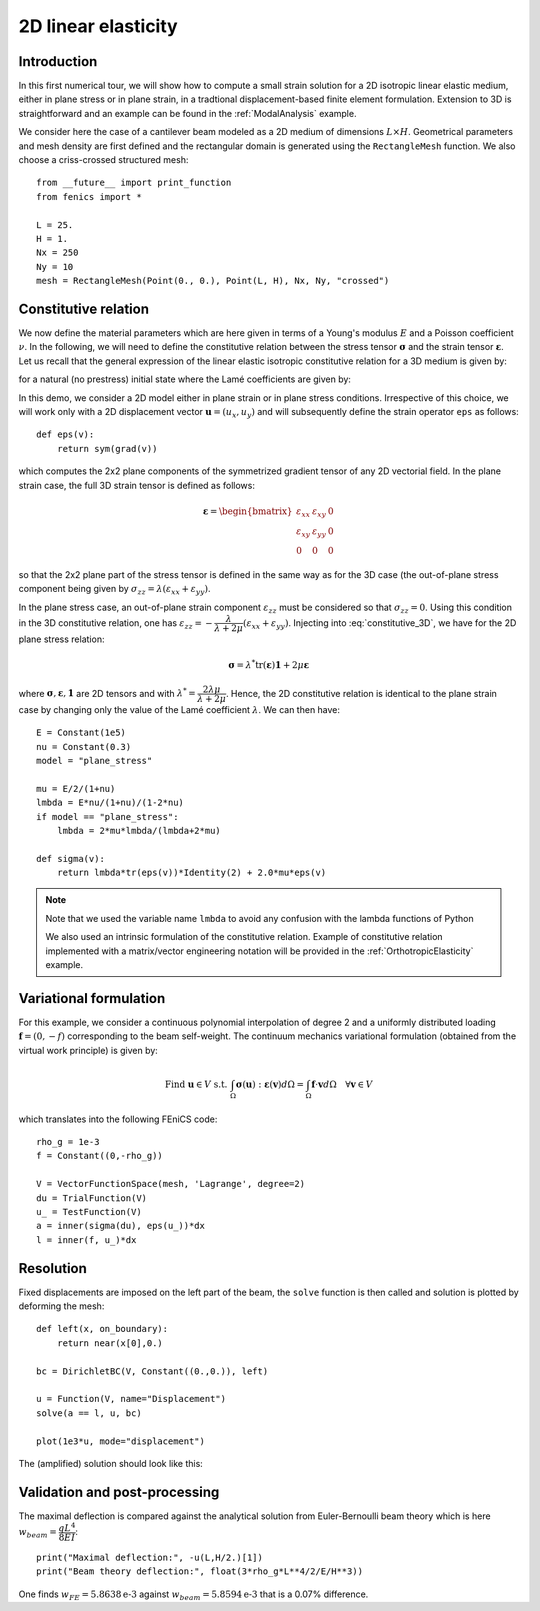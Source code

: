 
..    # gedit: set fileencoding=utf8 :

.. _LinearElasticity2D::


=========================
 2D linear elasticity
=========================


Introduction
------------

In this first numerical tour, we will show how to compute a small strain solution for 
a 2D isotropic linear elastic medium, either in plane stress or in plane strain,
in a tradtional displacement-based finite element formulation. Extension to 3D
is straightforward and an example can be found in the :ref:`ModalAnalysis` example.

We consider here the case of a cantilever beam modeled as a 2D medium of dimensions
:math:`L\times  H`. Geometrical parameters and mesh density are first defined
and the rectangular domain is  generated using the ``RectangleMesh`` function.
We also choose a criss-crossed structured mesh::

 from __future__ import print_function
 from fenics import *
 
 L = 25.
 H = 1.
 Nx = 250
 Ny = 10
 mesh = RectangleMesh(Point(0., 0.), Point(L, H), Nx, Ny, "crossed")


Constitutive relation
---------------------

We now define the material parameters which are here given in terms of a Young's
modulus :math:`E` and a Poisson coefficient :math:`\nu`. In the following, we will 
need to define the constitutive relation between the stress tensor :math:`\boldsymbol{\sigma}` 
and the strain tensor :math:`\boldsymbol{\varepsilon}`. Let us recall 
that the general expression of the linear elastic isotropic constitutive relation 
for a 3D medium is given by:

.. math::
 \boldsymbol{\sigma} = \lambda \text{tr}(\boldsymbol{\varepsilon})\mathbf{1} + 2\mu\boldsymbol{\varepsilon}
 :label: constitutive_3D

for a natural (no prestress) initial state where the Lamé coefficients are given by:

.. math::
 \lambda = \dfrac{E\nu}{(1+\nu)(1-2\nu)}, \quad \mu = \dfrac{E}{2(1+\nu)}
 :label: Lame_coeff
 
In this demo, we consider a 2D model either in plane strain or in plane stress conditions. 
Irrespective of this choice, we will work only with a 2D displacement vector :math:`\boldsymbol{u}=(u_x,u_y)`
and will subsequently define the strain operator ``eps`` as follows::
 
 def eps(v):
     return sym(grad(v))

which computes the 2x2 plane components of the symmetrized gradient tensor of 
any 2D vectorial field. In the plane strain case, the full 3D strain tensor is defined as follows:

.. math::
 \boldsymbol{\varepsilon} = \begin{bmatrix} \varepsilon_{xx} & \varepsilon_{xy} & 0\\
 \varepsilon_{xy} & \varepsilon_{yy} & 0 \\ 0 & 0 & 0\end{bmatrix}
 
so that the 2x2 plane part of the stress tensor is defined in the same way as for the 3D case 
(the out-of-plane stress component being given by :math:`\sigma_{zz}=\lambda(\varepsilon_{xx}+\varepsilon_{yy})`.

In the plane stress case, an out-of-plane strain component :math:`\varepsilon_{zz}` 
must be considered so that :math:`\sigma_{zz}=0`. Using this condition in the
3D constitutive relation, one has :math:`\varepsilon_{zz}=-\dfrac{\lambda}{\lambda+2\mu}(\varepsilon_{xx}+\varepsilon_{yy})`. 
Injecting into :eq:`constitutive_3D`, we have for the 2D plane stress relation:

.. math::
 \boldsymbol{\sigma} = \lambda^* \text{tr}(\boldsymbol{\varepsilon})\mathbf{1} + 2\mu\boldsymbol{\varepsilon}

where :math:`\boldsymbol{\sigma}, \boldsymbol{\varepsilon}, \mathbf{1}` are 2D tensors and with
:math:`\lambda^* = \dfrac{2\lambda\mu}{\lambda+2\mu}`. Hence, the 2D constitutive relation 
is identical to the plane strain case by changing only the value of the Lamé coefficient :math:`\lambda`. 
We can then have::

 E = Constant(1e5)
 nu = Constant(0.3)
 model = "plane_stress"
 
 mu = E/2/(1+nu)
 lmbda = E*nu/(1+nu)/(1-2*nu)
 if model == "plane_stress":
     lmbda = 2*mu*lmbda/(lmbda+2*mu)
     
 def sigma(v):
     return lmbda*tr(eps(v))*Identity(2) + 2.0*mu*eps(v)

.. note::
 Note that we used the variable name ``lmbda`` to avoid any confusion with the 
 lambda functions of Python
 
 We also used an intrinsic formulation of the constitutive relation. Example of
 constitutive relation implemented with a matrix/vector engineering notation 
 will be provided in the :ref:`OrthotropicElasticity` example.
 
 
Variational formulation
-----------------------
 
For this example, we consider a continuous polynomial interpolation of degree 2
and a uniformly distributed loading :math:`\boldsymbol{f}=(0,-f)` corresponding
to the beam self-weight. The continuum mechanics variational formulation (obtained
from the virtual work principle) is given by:

.. math::
 \text{Find } \boldsymbol{u}\in V \text{ s.t. } \int_{\Omega}
 \boldsymbol{\sigma}(\boldsymbol{u}):\boldsymbol{\varepsilon}(\boldsymbol{v}) d\Omega
 = \int_{\Omega} \boldsymbol{f}\cdot\boldsymbol{v}  d\Omega \quad \forall\boldsymbol{v} \in V

which translates into the following FEniCS code::

 rho_g = 1e-3
 f = Constant((0,-rho_g))

 V = VectorFunctionSpace(mesh, 'Lagrange', degree=2)
 du = TrialFunction(V)
 u_ = TestFunction(V)
 a = inner(sigma(du), eps(u_))*dx
 l = inner(f, u_)*dx


Resolution
----------

Fixed displacements are imposed on the left part of the beam, the ``solve``
function is then called and solution is plotted by deforming the mesh::

 def left(x, on_boundary):
     return near(x[0],0.)

 bc = DirichletBC(V, Constant((0.,0.)), left)

 u = Function(V, name="Displacement")
 solve(a == l, u, bc)

 plot(1e3*u, mode="displacement")

The (amplified) solution should look like this:

.. image:: cantilever_deformed.png
   :scale: 15%


Validation and post-processing
------------------------------

The maximal deflection is compared against the analytical solution from
Euler-Bernoulli beam theory which is here :math:`w_{beam} = \dfrac{qL^4}{8EI}`::

 print("Maximal deflection:", -u(L,H/2.)[1])
 print("Beam theory deflection:", float(3*rho_g*L**4/2/E/H**3))

One finds :math:`w_{FE} = 5.8638\text{e-3}` against :math:`w_{beam} = 5.8594\text{e-3}` 
that is a 0.07% difference.